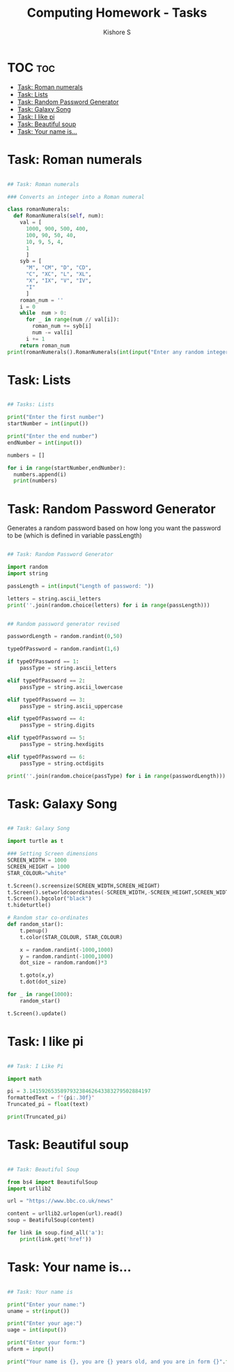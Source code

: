#+TITLE: Computing Homework - Tasks
#+author: Kishore S

* TOC :toc:
- [[#task-roman-numerals][Task: Roman numerals]]
- [[#task-lists][Task: Lists]]
- [[#task-random-password-generator][Task: Random Password Generator]]
- [[#task-galaxy-song][Task: Galaxy Song]]
- [[#task-i-like-pi][Task: I like pi]]
- [[#task-beautiful-soup][Task: Beautiful soup]]
- [[#task-your-name-is][Task: Your name is...]]

* Task: Roman numerals

#+begin_src python :tangle Computing Homework 9th December 2021.py

## Task: Roman numerals

### Converts an integer into a Roman numeral

class romanNumerals:
  def RomanNumerals(self, num):
    val = [
      1000, 900, 500, 400,
      100, 90, 50, 40,
      10, 9, 5, 4,
      1
      ]
    syb = [
      "M", "CM", "D", "CD",
      "C", "XC", "L", "XL",
      "X", "IX", "V", "IV",
      "I"
      ]
    roman_num = ''
    i = 0
    while  num > 0:
      for _ in range(num // val[i]):
        roman_num += syb[i]
        num -= val[i]
      i += 1
    return roman_num
print(romanNumerals().RomanNumerals(int(input("Enter any random integer: "))))
#+end_src

* Task: Lists

#+begin_src python :tangle Computing Homework 9th December 2021.py

## Tasks: Lists

print("Enter the first number")
startNumber = int(input())

print("Enter the end number")
endNumber = int(input())

numbers = []

for i in range(startNumber,endNumber):
  numbers.append(i)
  print(numbers)
#+end_src

* Task: Random Password Generator

Generates a random password based on how long you want the password to be (which is defined in variable passLength)

#+begin_src python :tangle Computing Homework 9th December 2021.py

## Task: Random Password Generator

import random
import string

passLength = int(input("Length of password: "))

letters = string.ascii_letters
print(''.join(random.choice(letters) for i in range(passLength)))
#+end_src

#+begin_src python :tangle Computing Homework 9th December 2021.py

## Random password generator revised

passwordLength = random.randint(0,50)

typeOfPassword = random.randint(1,6)

if typeOfPassword == 1:
    passType = string.ascii_letters

elif typeOfPassword == 2:
    passType = string.ascii_lowercase

elif typeOfPassword == 3:
    passType = string.ascii_uppercase

elif typeOfPassword == 4:
    passType = string.digits

elif typeOfPassword == 5:
    passType = string.hexdigits

elif typeOfPassword == 6:
    passType = string.octdigits

print(''.join(random.choice(passType) for i in range(passwordLength)))

#+end_src

* Task: Galaxy Song

#+begin_src python

## Task: Galaxy Song

import turtle as t

### Setting Screen dimensions
SCREEN_WIDTH = 1000
SCREEN_HEIGHT = 1000
STAR_COLOUR="white"

t.Screen().screensize(SCREEN_WIDTH,SCREEN_HEIGHT)
t.Screen().setworldcoordinates(-SCREEN_WIDTH,-SCREEN_HEIGHT,SCREEN_WIDTH,SCREEN_HEIGHT)
t.Screen().bgcolor("black")
t.hideturtle()

# Random star co-ordinates
def random_star():
    t.penup()
    t.color(STAR_COLOUR, STAR_COLOUR)

    x = random.randint(-1000,1000)
    y = random.randint(-1000,1000)
    dot_size = random.random()*3

    t.goto(x,y)
    t.dot(dot_size)

for _ in range(1000):
    random_star()

t.Screen().update()
#+end_src

* Task: I like pi

#+begin_src python :tangle Computing Homework 9th December 2021.py

## Task: I Like Pi

import math

pi = 3.141592653589793238462643383279502884197
formattedText = f"{pi:.30f}"
Truncated_pi = float(text)

print(Truncated_pi)

#+end_src

* Task: Beautiful soup

#+begin_src python :tangle Computing Homework 9th December 2021.py

## Task: Beautiful Soup

from bs4 import BeautifulSoup
import urllib2

url = "https://www.bbc.co.uk/news"

content = urllib2.urlopen(url).read()
soup = BeatifulSoup(content)

for link in soup.find_all('a'):
    print(link.get('href'))
#+end_src

* Task: Your name is...

#+begin_src python :tangle Computing Homework 9th December 2021.py

## Task: Your name is

print("Enter your name:")
uname = str(input())

print("Enter your age:")
uage = int(input())

print("Enter your form:")
uform = input()

print("Your name is {}, you are {} years old, and you are in form {}".format(uname,uage,uform))
#+end_src
